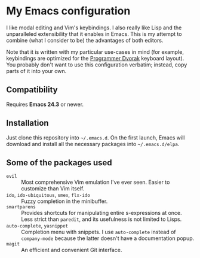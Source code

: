 * My Emacs configuration
  I like modal editing and Vim's keybindings. I also really like Lisp and the unparalleled extensibility that it enables in Emacs. This is my attempt to combine (what I consider to be) the advantages of both editors.

  Note that it is written with my particular use-cases in mind (for example, keybindings are optimized for the [[http://www.kaufmann.no/roland/dvorak/][Programmer Dvorak]] keyboard layout). You probably don't want to use this configuration verbatim; instead, copy parts of it into your own.

** Compatibility
   Requires *Emacs 24.3* or newer.

** Installation
   Just clone this repository into =~/.emacs.d=. On the first launch, Emacs will download and install all the necessary packages into =~/.emacs.d/elpa=.

** Some of the packages used
   - =evil= :: Most comprehensive Vim emulation I've ever seen. Easier to customize than Vim itself.
   - =ido=, =ido-ubiquitous=, =smex=, =flx-ido= :: Fuzzy completion in the minibuffer.
   - =smartparens= :: Provides shortcuts for manipulating entire s-expressions at once. Less strict than =paredit=, and its usefulness is not limited to Lisps.
   - =auto-complete=, =yasnippet= :: Completion menu with snippets. I use =auto-complete= instead of =company-mode= because the latter doesn't have a documentation popup.
   - =magit= :: An efficient and convenient Git interface.
